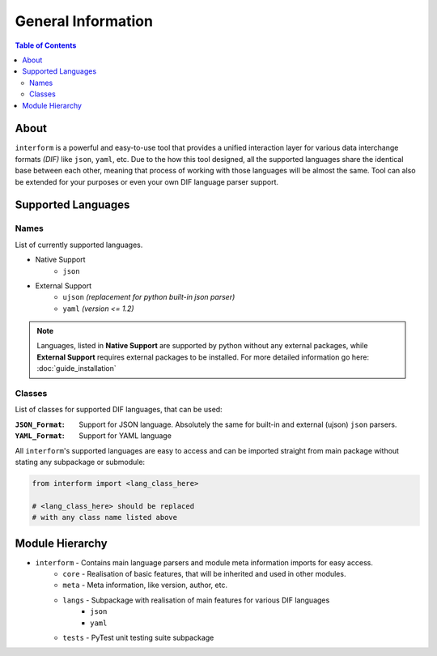 General Information
=======================================

.. contents:: Table of Contents
    :depth: 2
    :local:

About
--------------------------------
``interform`` is a powerful and easy-to-use tool that provides a unified interaction layer for various data interchange formats *(DIF)* like ``json``, ``yaml``, etc. Due to the how this tool designed, all the supported languages share the identical base between each other, meaning that process of working with those languages will be almost the same. Tool can also be extended for your purposes or even your own DIF language parser support.


Supported Languages
--------------------------------

Names
~~~~~~~~~~~~~~~~~~~~~~~~~~~~~~~~
List of currently supported languages.

- Native Support
    - ``json``
- External Support
    - ``ujson`` *(replacement for python built-in json parser)*
    - ``yaml`` *(version <= 1.2)*

.. note::
    Languages, listed in **Native Support** are supported by python without any external packages, while **External Support** requires external packages to be installed. For more detailed information go here: :doc:`guide_installation`

Classes
~~~~~~~~~~~~~~~~~~~~~~~~~~~~~~~~
List of classes for supported DIF languages, that can be used:

:``JSON_Format``:
    Support for JSON language. Absolutely the same for built-in and external (ujson) ``json`` parsers.

:``YAML_Format``:
    Support for YAML language


All ``interform``'s supported languages are easy to access and can be imported straight from main package without stating any subpackage or submodule:

.. code:: python

    from interform import <lang_class_here>

    # <lang_class_here> should be replaced
    # with any class name listed above


Module Hierarchy
--------------------------------
- ``interform`` - Contains main language parsers and module meta information imports for easy access.
    - ``core`` - Realisation of basic features, that will be inherited and used in other modules.
    - ``meta`` - Meta information, like version, author, etc.
    - ``langs`` - Subpackage with realisation of main features for various DIF languages
        - ``json``
        - ``yaml``
    - ``tests`` - PyTest unit testing suite subpackage
